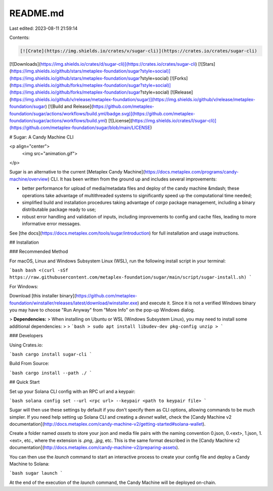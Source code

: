 README.md
=========

Last edited: 2023-08-11 21:59:14

Contents:

.. code-block:: md

    [![Crate](https://img.shields.io/crates/v/sugar-cli)](https://crates.io/crates/sugar-cli)
[![Downloads](https://img.shields.io/crates/d/sugar-cli)](https://crates.io/crates/sugar-cli)
[![Stars](https://img.shields.io/github/stars/metaplex-foundation/sugar?style=social)](https://img.shields.io/github/stars/metaplex-foundation/sugar?style=social)
[![Forks](https://img.shields.io/github/forks/metaplex-foundation/sugar?style=social)](https://img.shields.io/github/forks/metaplex-foundation/sugar?style=social)
[![Release](https://img.shields.io/github/v/release/metaplex-foundation/sugar)](https://img.shields.io/github/v/release/metaplex-foundation/sugar)
[![Build and Release](https://github.com/metaplex-foundation/sugar/actions/workflows/build.yml/badge.svg)](https://github.com/metaplex-foundation/sugar/actions/workflows/build.yml)
[![License](https://img.shields.io/crates/l/sugar-cli)](https://github.com/metaplex-foundation/sugar/blob/main/LICENSE)

# Sugar: A Candy Machine CLI

<p align="center">
  <img src="animation.gif">
</p>

Sugar is an alternative to the current [Metaplex Candy Machine](https://docs.metaplex.com/programs/candy-machine/overview) CLI. It has been written from the ground up and includes several improvements:

- better performance for upload of media/metadata files and deploy of the candy machine &mdash; these operations take advantage of multithreaded systems to significantly speed up the computational time needed;
- simplified build and installation procedures taking advantage of `cargo` package management, including a binary distributable package ready to use;
- robust error handling and validation of inputs, including improvements to config and cache files, leading to more informative error messages.

See [the docs](https://docs.metaplex.com/tools/sugar/introduction) for full installation and usage instructions.

## Installation

### Recommended Method

For macOS, Linux and Windows Subsystem Linux (WSL), run the following install script in your terminal:

```bash
bash <(curl -sSf https://raw.githubusercontent.com/metaplex-foundation/sugar/main/script/sugar-install.sh)
```

For Windows:

Download [this installer binary](https://github.com/metaplex-foundation/winstaller/releases/latest/download/winstaller.exe) and execute it. Since it is not a verified Windows binary you may have to choose "Run Anyway" from "More Info" on the pop-up Windows dialog. 

> **Dependencies:**
> When installing on Ubuntu or WSL (Windows Subsystem Linux), you may need to install some additional dependencies:
>
> ```bash
> sudo apt install libudev-dev pkg-config unzip
> ```


### Developers

Using Crates.io:

```bash
cargo install sugar-cli
```



Build From Source:

```bash
cargo install --path ./
```



## Quick Start

Set up your Solana CLI config with an RPC url and a keypair:

```bash
solana config set --url <rpc url> --keypair <path to keypair file>
```

Sugar will then use these settings by default if you don't specify them as CLI options, allowing commands to be much simpler. If you need help setting up Solana CLI and creating a `devnet` wallet, check the [Candy Machine v2 documentation](http://docs.metaplex.com/candy-machine-v2/getting-started#solana-wallet).

Create a folder named `assets` to store your json and media file pairs with the naming convention 0.json, 0.<ext>, 1.json, 1.<ext>, etc., where the extension is `.png`, `.jpg`, etc. This is the same format described in the [Candy Machine v2 documentation](http://docs.metaplex.com/candy-machine-v2/preparing-assets).

You can then use the `launch` command to start an interactive process to create your config file and deploy a Candy Machine to Solana:

```bash
sugar launch
```

At the end of the execution of the `launch` command, the Candy Machine will be deployed on-chain.


